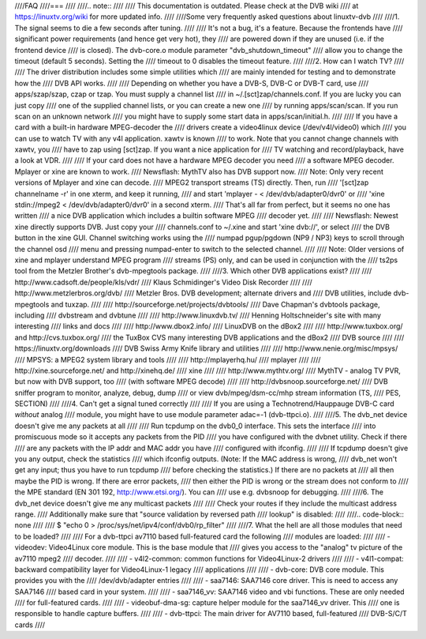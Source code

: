 ////FAQ
////===
////
////.. note::
////
////   This documentation is outdated. Please check at the DVB wiki
////   at https://linuxtv.org/wiki for more updated info.
////
////Some very frequently asked questions about linuxtv-dvb
////
////1. The signal seems to die a few seconds after tuning.
////
////	It's not a bug, it's a feature. Because the frontends have
////	significant power requirements (and hence get very hot), they
////	are powered down if they are unused (i.e. if the frontend device
////	is closed). The dvb-core.o module parameter "dvb_shutdown_timeout"
////	allow you to change the timeout (default 5 seconds). Setting the
////	timeout to 0 disables the timeout feature.
////
////2. How can I watch TV?
////
////	The driver distribution includes some simple utilities which
////	are mainly intended for testing and to demonstrate how the
////	DVB API works.
////
////	Depending on whether you have a DVB-S, DVB-C or DVB-T card, use
////	apps/szap/szap, czap or tzap. You must supply a channel list
////	in ~/.[sct]zap/channels.conf. If you are lucky you can just copy
////	one of the supplied channel lists, or you can create a new one
////	by running apps/scan/scan. If you run scan on an unknown network
////	you might have to supply some start data in apps/scan/initial.h.
////
////	If you have a card with a built-in hardware MPEG-decoder the
////	drivers create a video4linux device (/dev/v4l/video0) which
////	you can use to watch TV with any v4l application. xawtv is known
////	to work. Note that you cannot change channels with xawtv, you
////	have to zap using [sct]zap. If you want a nice application for
////	TV watching and record/playback, have a look at VDR.
////
////	If your card does not have a hardware MPEG decoder you need
////	a software MPEG decoder. Mplayer or xine are known to work.
////	Newsflash: MythTV also has DVB support now.
////	Note: Only very recent versions of Mplayer and xine can decode.
////	MPEG2 transport streams (TS) directly. Then, run
////	'[sct]zap channelname -r' in one xterm, and keep it running,
////	and start 'mplayer - < /dev/dvb/adapter0/dvr0' or
////	'xine stdin://mpeg2 < /dev/dvb/adapter0/dvr0' in a second xterm.
////	That's all far from perfect, but it seems no one has written
////	a nice DVB application which includes a builtin software MPEG
////	decoder yet.
////
////	Newsflash: Newest xine directly supports DVB. Just copy your
////	channels.conf to ~/.xine and start 'xine dvb://', or select
////	the DVB button in the xine GUI. Channel switching works using the
////	numpad pgup/pgdown (NP9 / NP3) keys to scroll through the channel osd
////	menu and pressing numpad-enter to switch to the selected channel.
////
////	Note: Older versions of xine and mplayer understand MPEG program
////	streams (PS) only, and can be used in conjunction with the
////	ts2ps tool from the Metzler Brother's dvb-mpegtools package.
////
////3. Which other DVB applications exist?
////
////	http://www.cadsoft.de/people/kls/vdr/
////		Klaus Schmidinger's Video Disk Recorder
////
////	http://www.metzlerbros.org/dvb/
////		Metzler Bros. DVB development; alternate drivers and
////		DVB utilities, include dvb-mpegtools and tuxzap.
////
////	http://sourceforge.net/projects/dvbtools/
////		Dave Chapman's dvbtools package, including
////		dvbstream and dvbtune
////
////	http://www.linuxdvb.tv/
////		Henning Holtschneider's site with many interesting
////		links and docs
////
////	http://www.dbox2.info/
////		LinuxDVB on the dBox2
////
////	http://www.tuxbox.org/ and http://cvs.tuxbox.org/
////		the TuxBox CVS many interesting DVB applications and the dBox2
////		DVB source
////
////	https://linuxtv.org/downloads
////		DVB Swiss Army Knife library and utilities
////
////	http://www.nenie.org/misc/mpsys/
////		MPSYS: a MPEG2 system library and tools
////
////	http://mplayerhq.hu/
////		mplayer
////
////	http://xine.sourceforge.net/ and http://xinehq.de/
////		xine
////
////	http://www.mythtv.org/
////		MythTV - analog TV PVR, but now with DVB support, too
////		(with software MPEG decode)
////
////	http://dvbsnoop.sourceforge.net/
////		DVB sniffer program to monitor, analyze, debug, dump
////		or view dvb/mpeg/dsm-cc/mhp stream information (TS,
////		PES, SECTION)
////
////4. Can't get a signal tuned correctly
////
////	If you are using a Technotrend/Hauppauge DVB-C card *without* analog
////	module, you might have to use module parameter adac=-1 (dvb-ttpci.o).
////
////5. The dvb_net device doesn't give me any packets at all
////
////	Run tcpdump on the dvb0_0 interface. This sets the interface
////	into promiscuous mode so it accepts any packets from the PID
////	you have configured with the dvbnet utility. Check if there
////	are any packets with the IP addr and MAC addr you have
////	configured with ifconfig.
////
////	If tcpdump doesn't give you any output, check the statistics
////	which ifconfig outputs. (Note: If the MAC address is wrong,
////	dvb_net won't get any input; thus you have to run tcpdump
////	before checking the statistics.) If there are no packets at
////	all then maybe the PID is wrong. If there are error packets,
////	then either the PID is wrong or the stream does not conform to
////	the MPE standard (EN 301 192, http://www.etsi.org/). You can
////	use e.g. dvbsnoop for debugging.
////
////6. The dvb_net device doesn't give me any multicast packets
////
////	Check your routes if they include the multicast address range.
////	Additionally make sure that "source validation by reversed path
////	lookup" is disabled:
////
////.. code-block:: none
////
////	  $ "echo 0 > /proc/sys/net/ipv4/conf/dvb0/rp_filter"
////
////7. What the hell are all those modules that need to be loaded?
////
////	For a dvb-ttpci av7110 based full-featured card the following
////	modules are loaded:
////
////	- videodev: Video4Linux core module. This is the base module that
////	  gives you access to the "analog" tv picture of the av7110 mpeg2
////	  decoder.
////
////	- v4l2-common: common functions for Video4Linux-2 drivers
////
////	- v4l1-compat: backward compatibility layer for Video4Linux-1 legacy
////	  applications
////
////	- dvb-core: DVB core module. This provides you with the
////	  /dev/dvb/adapter entries
////
////	- saa7146: SAA7146 core driver. This is need to access any SAA7146
////	  based card in your system.
////
////	- saa7146_vv: SAA7146 video and vbi functions. These are only needed
////	  for full-featured cards.
////
////	- videobuf-dma-sg: capture helper module for the saa7146_vv driver. This
////	  one is responsible to handle capture buffers.
////
////	- dvb-ttpci: The main driver for AV7110 based, full-featured
////	  DVB-S/C/T cards
////
